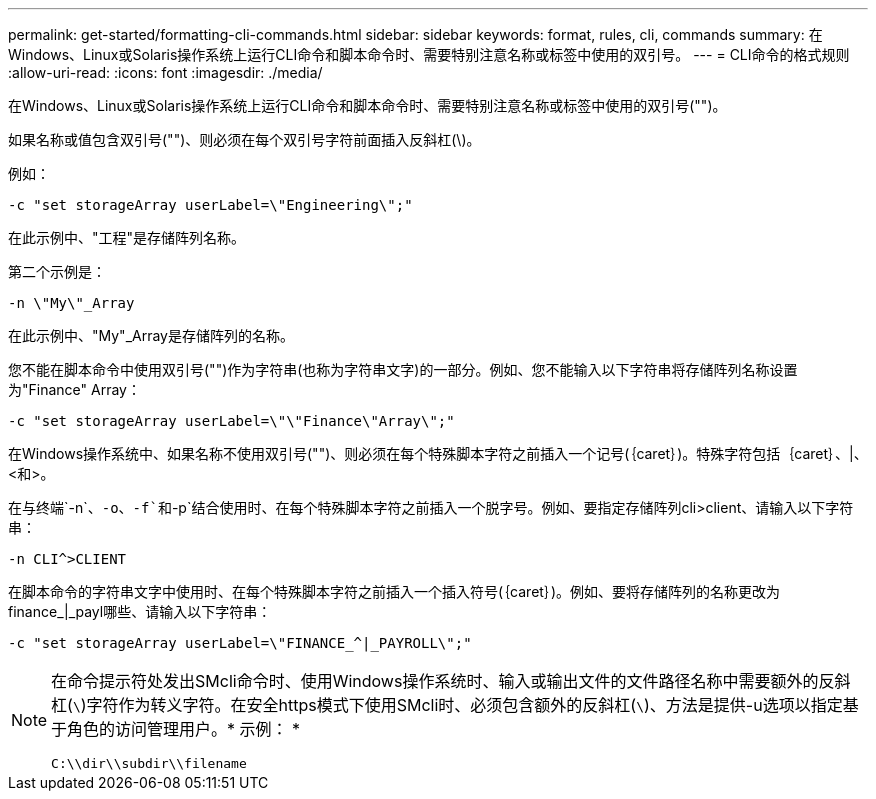 ---
permalink: get-started/formatting-cli-commands.html 
sidebar: sidebar 
keywords: format, rules, cli, commands 
summary: 在Windows、Linux或Solaris操作系统上运行CLI命令和脚本命令时、需要特别注意名称或标签中使用的双引号。 
---
= CLI命令的格式规则
:allow-uri-read: 
:icons: font
:imagesdir: ./media/


在Windows、Linux或Solaris操作系统上运行CLI命令和脚本命令时、需要特别注意名称或标签中使用的双引号("")。

如果名称或值包含双引号("")、则必须在每个双引号字符前面插入反斜杠(\)。

例如：

[listing]
----
-c "set storageArray userLabel=\"Engineering\";"
----
在此示例中、"工程"是存储阵列名称。

第二个示例是：

[listing]
----
-n \"My\"_Array
----
在此示例中、"My"_Array是存储阵列的名称。

您不能在脚本命令中使用双引号("")作为字符串(也称为字符串文字)的一部分。例如、您不能输入以下字符串将存储阵列名称设置为"Finance" Array：

[listing]
----
-c "set storageArray userLabel=\"\"Finance\"Array\";"
----
在Windows操作系统中、如果名称不使用双引号("")、则必须在每个特殊脚本字符之前插入一个记号(｛caret｝)。特殊字符包括｛caret｝、|、<和>。

在与终端`-n`、`-o`、`-f`和`-p`结合使用时、在每个特殊脚本字符之前插入一个脱字号。例如、要指定存储阵列cli>client、请输入以下字符串：

[listing]
----
-n CLI^>CLIENT
----
在脚本命令的字符串文字中使用时、在每个特殊脚本字符之前插入一个插入符号(｛caret｝)。例如、要将存储阵列的名称更改为finance_|_payl哪些、请输入以下字符串：

[listing]
----
-c "set storageArray userLabel=\"FINANCE_^|_PAYROLL\";"
----
[NOTE]
====
在命令提示符处发出SMcli命令时、使用Windows操作系统时、输入或输出文件的文件路径名称中需要额外的反斜杠(`\`)字符作为转义字符。在安全https模式下使用SMcli时、必须包含额外的反斜杠(`\`)、方法是提供-u选项以指定基于角色的访问管理用户。* 示例： *

[listing]
----
C:\\dir\\subdir\\filename
----
====